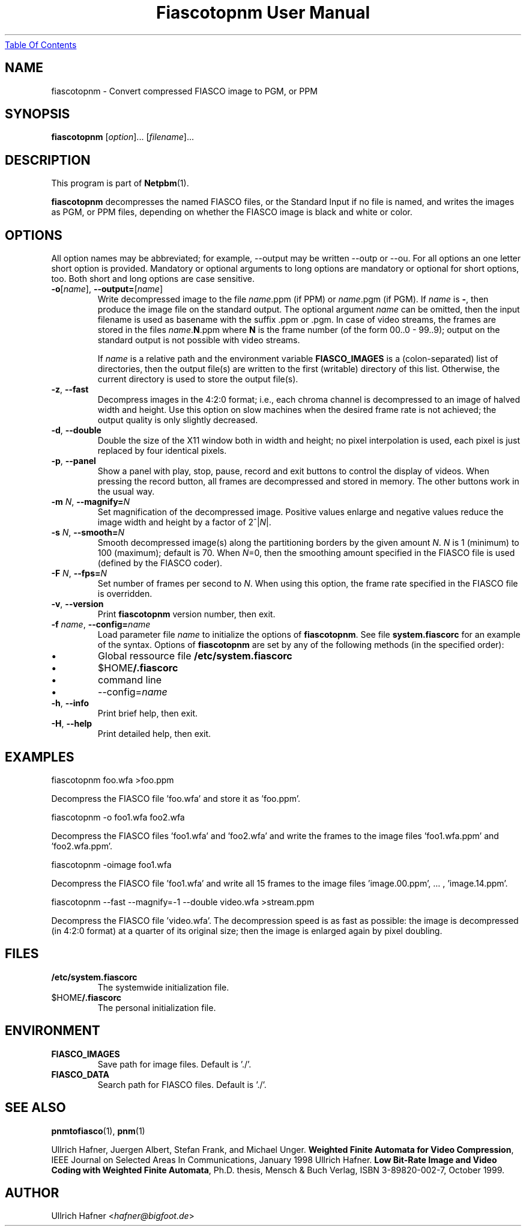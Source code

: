 ." This man page was generated by the Netpbm tool 'makeman' from HTML source.
." Do not hand-hack it!  If you have bug fixes or improvements, please find
." the corresponding HTML page on the Netpbm website, generate a patch
." against that, and send it to the Netpbm maintainer.
.TH "Fiascotopnm User Manual" 0 "12 July 2000" "netpbm documentation"
.UR fiascotopnm.html#index
Table Of Contents
.UE
\&

.UN lbAB
.SH NAME
fiascotopnm - Convert compressed FIASCO image to PGM, or PPM

.UN lbAC
.SH SYNOPSIS

\fBfiascotopnm \fP
[\fIoption\fP]...
[\fIfilename\fP]...

.UN lbAD
.SH DESCRIPTION
.PP
This program is part of
.BR Netpbm (1).
.PP
\fBfiascotopnm\fP decompresses the named FIASCO files, or the
Standard Input if no file is named, and writes the images as PGM, or
PPM files, depending on whether the FIASCO image is black and white or
color.

.UN lbAE
.SH OPTIONS
.PP
All option names may be abbreviated; for example, --output may be
written --outp or --ou. For all options an one letter short option
is provided. Mandatory or optional arguments to long options are
mandatory or optional for short options, too. Both short and long
options are case sensitive.


.TP
\fB-o\fP[\fIname\fP], \fB--output=\fP[\fIname\fP]
 Write decompressed image to the file \fIname\fP.ppm (if PPM) or
\fIname\fP.pgm (if PGM).  If \fIname\fP is \fB-\fP, then produce
the image file on the standard output. The optional argument
\fIname\fP can be omitted, then the input filename is used as
basename with the suffix .ppm or .pgm. In case of video streams, the
frames are stored in the files \fIname\fP.\fBN\fP.ppm where \fBN\fP
is the frame number (of the form 00..0 - 99..9); output on the
standard output is not possible with video streams.
.sp
 If \fIname\fP is a relative path and the environment variable
\fBFIASCO_IMAGES\fP is a (colon-separated) list of directories, then
the output file(s) are written to the first (writable) directory of
this list. Otherwise, the current directory is used to store the
output file(s).

.TP
\fB-z\fP, \fB--fast\fP
Decompress images in the 4:2:0 format; i.e., each chroma channel is
decompressed to an image of halved width and height. Use this option
on slow machines when the desired frame rate is not achieved; the
output quality is only slightly decreased. 

.TP
\fB-d\fP, \fB--double\fP
Double the size of the X11 window both in width and height; no pixel
interpolation is used, each pixel is just replaced by four identical
pixels.

.TP
\fB-p\fP, \fB--panel\fP
Show a panel with play, stop, pause, record and exit buttons to
control the display of videos. When pressing the record button, all
frames are decompressed and stored in memory. The other buttons work
in the usual way.

.TP
\fB-m\fP \fIN\fP, \fB--magnify=\fP\fIN\fP
Set magnification of the decompressed image. Positive values enlarge
and negative values reduce the image width and height by a factor of
2^|\fIN\fP|.

.TP
\fB-s\fP \fIN\fP, \fB--smooth=\fP\fIN\fP
Smooth decompressed image(s) along the partitioning borders by the
given amount \fIN\fP. \fIN\fP is 1 (minimum) to 100 (maximum); default
is 70. When \fIN\fP=0, then the smoothing amount specified in the
FIASCO file is used (defined by the FIASCO coder).

.TP
\fB-F\fP \fIN\fP, \fB--fps=\fP\fIN\fP
Set number of frames per second to \fIN\fP. When using this option,
the frame rate specified in the FIASCO file is overridden.

.TP
\fB-v\fP, \fB--version\fP
Print \fBfiascotopnm\fP version number, then exit.

.TP
\fB-f\fP \fIname\fP, \fB--config=\fP\fIname\fP
Load parameter file \fIname\fP to initialize the options of
\fBfiascotopnm\fP.  See file \fBsystem.fiascorc\fP for an example of
the syntax. Options of \fBfiascotopnm \fP are set by any of the
following methods (in the specified order):


.IP \(bu
Global ressource file \fB/etc/system.fiascorc\fP

.IP \(bu
$HOME\fB/.fiascorc\fP

.IP \(bu
command line

.IP \(bu
--config=\fIname\fP


.TP
\fB-h\fP, \fB--info\fP
Print brief help, then exit.

.TP
\fB-H\fP, \fB--help\fP
Print detailed help, then exit.




.UN lbAF
.SH EXAMPLES

.nf
fiascotopnm foo.wfa >foo.ppm
.fi
.PP
Decompress the FIASCO file 'foo.wfa' and store it as
\&'foo.ppm'.

.nf
fiascotopnm -o foo1.wfa foo2.wfa
.fi
.PP
Decompress the FIASCO files 'foo1.wfa' and
\&'foo2.wfa' and write the frames to the image files
\&'foo1.wfa.ppm' and 'foo2.wfa.ppm'.

.nf
fiascotopnm -oimage foo1.wfa
.fi
.PP
Decompress the FIASCO file 'foo1.wfa' and write all 15
frames to the image files 'image.00.ppm', ... ,
\&'image.14.ppm'.

.nf
fiascotopnm --fast --magnify=-1 --double video.wfa >stream.ppm
.fi
.PP
Decompress the FIASCO file 'video.wfa'.  The
decompression speed is as fast as possible: the image is decompressed
(in 4:2:0 format) at a quarter of its original size; then the image is
enlarged again by pixel doubling.

.UN lbAG
.SH FILES


.TP
\fB/etc/system.fiascorc\fP
The systemwide initialization file.

.TP
$HOME\fB/.fiascorc\fP
The personal initialization file.



.UN lbAH
.SH ENVIRONMENT


.TP
\fBFIASCO_IMAGES\fP
Save path for image files. Default is './'.

.TP
\fBFIASCO_DATA\fP
Search path for FIASCO files. Default is './'.




.UN lbAI
.SH SEE ALSO
.BR pnmtofiasco (1),
.BR pnm (1)
.PP
Ullrich Hafner, Juergen Albert, Stefan Frank, and Michael Unger.
\fBWeighted Finite Automata for Video Compression\fP, IEEE Journal on
Selected Areas In Communications, January 1998
Ullrich Hafner. \fBLow Bit-Rate Image and Video Coding with Weighted
Finite Automata\fP, Ph.D. thesis, Mensch & Buch Verlag, ISBN
3-89820-002-7, October 1999.

.UN lbAJ
.SH AUTHOR

Ullrich Hafner <\fIhafner@bigfoot.de\fP>
